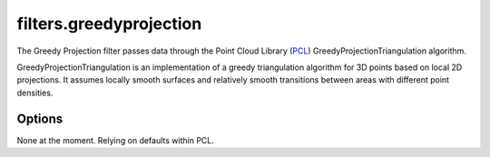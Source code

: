 .. _filters.greedyprojection:

===============================================================================
filters.greedyprojection
===============================================================================

The Greedy Projection filter passes data through the Point Cloud Library
(`PCL`_) GreedyProjectionTriangulation algorithm.

GreedyProjectionTriangulation is an implementation of a greedy triangulation
algorithm for 3D points based on local 2D projections. It assumes locally smooth
surfaces and relatively smooth transitions between areas with different point
densities.

.. _`PCL`: http://www.pointclouds.org

Options
-------------------------------------------------------------------------------

None at the moment. Relying on defaults within PCL.
